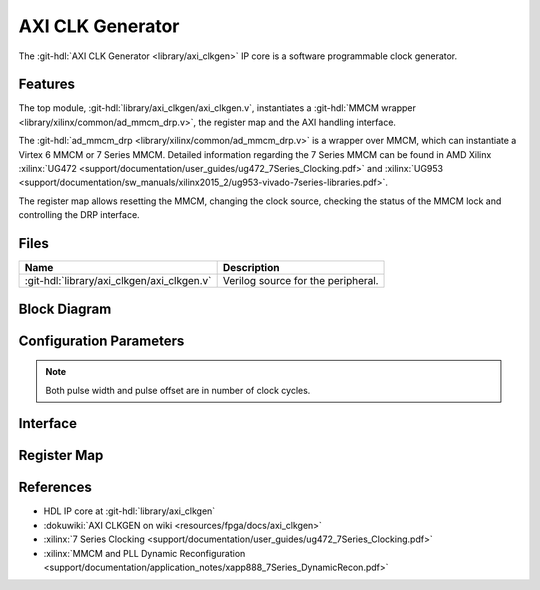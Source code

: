 .. _axi_clkgen:

AXI CLK Generator
================================================================================

.. hdl-component-diagram::

The :git-hdl:`AXI CLK Generator <library/axi_clkgen>` IP core is a software
programmable clock generator.

Features
--------------------------------------------------------------------------------

The top module, :git-hdl:`library/axi_clkgen/axi_clkgen.v`, instantiates a
:git-hdl:`MMCM wrapper <library/xilinx/common/ad_mmcm_drp.v>`,
the register map and the AXI handling interface.

The :git-hdl:`ad_mmcm_drp <library/xilinx/common/ad_mmcm_drp.v>`
is a wrapper over MMCM, which can instantiate a Virtex 6 MMCM or
7 Series MMCM. Detailed information regarding the 7 Series MMCM can be found in
AMD Xilinx :xilinx:`UG472 <support/documentation/user_guides/ug472_7Series_Clocking.pdf>` and
:xilinx:`UG953 <support/documentation/sw_manuals/xilinx2015_2/ug953-vivado-7series-libraries.pdf>`.

The register map allows resetting the MMCM, changing the clock source, checking
the status of the MMCM lock and controlling the DRP interface.

Files
--------------------------------------------------------------------------------

.. list-table::
   :header-rows: 1

   * - Name
     - Description
   * - :git-hdl:`library/axi_clkgen/axi_clkgen.v`
     - Verilog source for the peripheral.


Block Diagram
--------------------------------------------------------------------------------

.. image:: block_diagram.svg
   :alt: AXI CLK Generator block diagram
   :align: center

Configuration Parameters
--------------------------------------------------------------------------------

.. note::

   Both pulse width and pulse offset are in number of clock cycles.

.. hdl-parameters::

   * - ID
     - Core ID should be unique for each IP in the system
   * - CLKIN_PERIOD
     - Default clock period for CLKIN1
   * - CLKIN2_PERIOD
     - Default clock period for CLKIN2
   * - VCO_DIV
     - DIVCLK_DIVIDE MMCM parameter
   * - VCO_MUL
     - CLKFBOUT_MULT_F MMCM parameter
   * - CLK0_DIV
     - CLKOUT0_DIVIDE_F MMCM parameter
   * - CLK0_PHASE
     - CLKOUT0_PHASE MMCM parameter
   * - CLK1_DIV
     - CLKOUT1_DIVIDE MMCM parameter
   * - CLK1_PHASE
     - CLKOUT1_PHASE MMCM parameter


.. _axi_clk_gen interface:

Interface
--------------------------------------------------------------------------------

.. hdl-interfaces::

   * - clk
     - Reference clock 1
   * - clk2
     - Reference clock 2
   * - clk_*
     - Output clock, 1 and 2
   * - s_axi
     - AXI Slave Memory Map interface

Register Map
--------------------------------------------------------------------------------

.. hdl-regmap::
   :name: AXI_CLKGEN

References
--------------------------------------------------------------------------------

* HDL IP core at :git-hdl:`library/axi_clkgen`
* :dokuwiki:`AXI CLKGEN on wiki <resources/fpga/docs/axi_clkgen>`
* :xilinx:`7 Series Clocking <support/documentation/user_guides/ug472_7Series_Clocking.pdf>`
* :xilinx:`MMCM and PLL Dynamic Reconfiguration <support/documentation/application_notes/xapp888_7Series_DynamicRecon.pdf>`
